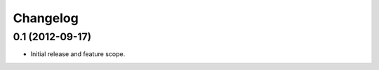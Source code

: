 =========
Changelog
=========

0.1 (2012-09-17)
================

- Initial release and feature scope.
